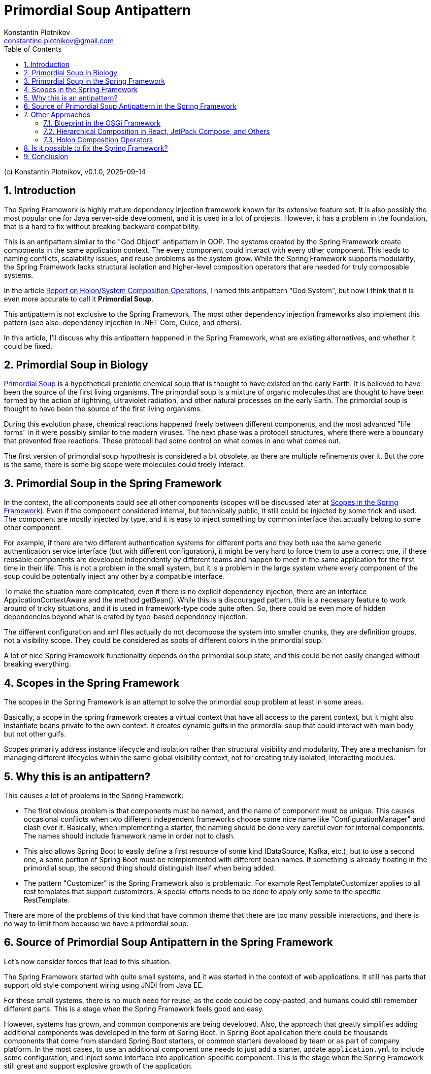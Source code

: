 = Primordial Soup Antipattern
Konstantin Plotnikov <constantine.plotnikov@gmail.com>
:version-label: v0.1.0, 2025-09-14
:toc:
:sectnums:

(c) {author}, {version-label}

== Introduction

The Spring Framework is highly mature dependency injection framework known for its extensive feature set. It is also possibly the most popular one for Java server-side development, and it is used in a lot of projects. However, it has a problem in the foundation, that is a hard to fix without breaking backward compatibility.

This is an antipattern similar to the "God Object" antipattern in OOP. The systems created by the Spring Framework create components in the same application context. The every component could interact with every other component. This leads to naming conflicts, scalability issues, and reuse problems as the system grow. While the Spring Framework supports modularity, the Spring Framework lacks structural isolation and higher-level composition operators that are needed for truly composable systems.

In the article link:../02-holon-composition/HolonComposition.adoc[Report on Holon/System Composition Operations], I named this antipattern "God System", but now I think that it is even more accurate to call it **Primordial Soup**.

This antipattern is not exclusive to the Spring Framework. The most other dependency injection frameworks also implement this pattern (see also: dependency injection in .NET Core, Guice, and others).

In this article, I'll discuss why this antipattern happened in the Spring Framework, what are existing alternatives, and whether it could be fixed.

== Primordial Soup in Biology

https://en.wikipedia.org/wiki/Primordial_soup[Primordial Soup] is a hypothetical prebiotic chemical soup that is thought to have existed on the early Earth. It is believed to have been the source of the first living organisms. The primordial soup is a mixture of organic molecules that are thought to have been formed by the action of lightning, ultraviolet radiation, and other natural processes on the early Earth. The primordial soup is thought to have been the source of the first living organisms.

During this evolution phase, chemical reactions happened freely between different components, and the most advanced "life forms" in it were possibly similar to the modern viruses. The next phase was a protocell structures, where there were a boundary that prevented free reactions. These protocell had some control on what comes in and what comes out.

The first version of primordial soup hypothesis is considered a bit obsolete, as there are multiple refinements over it. But the core is the same, there is some big scope were molecules could freely interact.

== Primordial Soup in the Spring Framework

In the context, the all components could see all other components (scopes will be discussed later at <<scopes>>). Even if the component considered internal, but technically public, it still could be injected by some trick and used. The component are mostly injected by type, and it is easy to inject something by common interface that actually belong to some other component.

For example, if there are two different authentication systems for different ports and they both use the same generic authentication service interface (but with different configuration), it might be very hard to force them to use a correct one, if these reusable components are developed independently by different teams and happen to meet in the same application for the first time in their life. This is not a problem in the small system, but it is a problem in the large system where every component of the soup could be potentially inject any other by a compatible interface.

To make the situation more complicated, even if there is no explicit dependency injection, there are an interface ApplicationContextAware and the method getBean(). While this is a discouraged pattern, this is a necessary feature to work around of tricky situations, and it is used in framework-type code quite often. So, there could be even more of hidden dependencies beyond what is crated by type-based dependency injection.

The different configuration and xml files actually do not decompose the system into smaller chunks, they are definition groups, not a visibility scope. They could be considered as spots of different colors in the primordial soup.

A lot of nice Spring Framework functionality depends on the primordial soup state, and this could be not easily changed without breaking everything.

[#scopes]
== Scopes in the Spring Framework

The scopes in the Spring Framework is an attempt to solve the primordial soup problem at least in some areas.

Basically, a scope in the spring framework creates a virtual context that have all access to the parent context, but it might also instantiate beans private to the own context. It creates dynamic gulfs in the primordial soup that could interact with main body, but not other gulfs.

Scopes primarily address instance lifecycle and isolation rather than structural visibility and modularity. They are a mechanism for managing different lifecycles within the same global visibility context, not for creating truly isolated, interacting modules.

== Why this is an antipattern?

This causes a lot of problems in the Spring Framework:

* The first obvious problem is that components must be named, and the name of component must be unique. This causes occasional conflicts when two different independent frameworks choose some nice name like "ConfigurationManager" and clash over it. Basically, when implementing a starter, the naming should be done very careful even for internal components. The names should include framework name in order not to clash.

* This also allows Spring Boot to easily define a first resource of some kind (DataSource, Kafka, etc.), but to use a second one, a some portion of Spring Boot must be reimplemented with different bean names. If something is already floating in the primordial soup, the second thing should distinguish itself when being added.

* The pattern "Customizer" is the Spring Framework also is problematic. For example RestTemplateCustomizer applies to all rest templates that support customizers. A special efforts needs to be done to apply only some to the specific RestTemplate.

There are more of the problems of this kind that have common theme that there are too many possible interactions, and there is no way to limit them because we have a primordial soup.

== Source of Primordial Soup Antipattern in the Spring Framework

Let's now consider forces that lead to this situation.

The Spring Framework started with quite small systems, and it was started in the context of web applications. It still has parts that support old style component wiring using JNDI from Java EE.

For these small systems, there is no much need for reuse, as the code could be copy-pasted, and humans could still remember different parts. This is a stage when the Spring Framework feels good and easy.

However, systems has grown, and common components are being developed. Also, the approach that greatly simplifies adding additional components was developed in the form of Spring Boot. In Spring Boot application there could be thousands components that come from standard Spring Boot starters, or common starters developed by team or as part of company platform. In the most cases, to use an additional component one needs to just add a starter, update `application.yml` to include some configuration, and inject some interface into application-specific component. This is the stage when the Spring Framework still great and support explosive growth of the application.

The idea of Spring Boot is that the most applications connect to only a single instance of the specific resource. And Spring Boot creates a very simple way to use that single instance. So there is to problem if put all these components into the common pull and allow them to interact. Each component would find all that it needs in this common pool. Or it will not, and we will get a cryptic runtime error.

Many applications match these expectations, but things gets more complex very quickly when business want to integrate system together, or architects want to introduce mandatory common services and common reusable components to support interaction with these services.

For example, there could be plenty kafka topics the application is connected to: multiple topics with domain objects, audit, billing, logging, tracing, dynamic configuration, and so on. There could be plenty of outgoing REST connections even for single microservice (for example, if the microservice is implements orchestration for some process). Even multiple JDBC data sources could be needed if some domain is moved to own database to offload the main database.

In addition to the problem of non-finding some component because of some tricky condition, we also start facing a problem of finding the wrong component.

These problems could be worked around if encountered, by selectively disabling auto-configurations, defining own configurations, and sometimes even by class substitution or copying code. So problem is often non-fatal, but efforts spent to solve it could have been invested elsewhere.

So, we are in the situation where application has grown to the point when there are too many possible interactions, than need to be managed. The primordial soup antipattern creates O(N*N) possible interactions between components. Most of these interactions are excluded by types, but with the application growth we have situation when the components of the same type but different purpose gets ino the single application, and these components start to interact in unexpected way.

== Other Approaches

While the most other dependency injections frameworks implement this antipattern as well, there are few exceptions that I know.

=== Blueprint in the OSGi Framework

The Blueprint Framework from the OSGi framework that is currently used by Eclipse as a foundation for plugins (and considerations here apply to the previous Eclipse plugin framework to a big extent). Some IDEs like IntelliJ IDEA use a similar plugin architectures, but with fewer features. Component framework OSGi framework solves some problems and inherits some most useful features from the Spring Framework, it still has fewer features.

The component definition file in the OSGi Framework looks like the following:

[source,xml]
----
<?xml version="1.0" encoding="UTF-8"?>
<blueprint xmlns="http://www.osgi.org/xmlns/blueprint/v1.0.0" default-activation="lazy">

    <!-- Define a bean -->
    <bean id="myServiceBean" class="com.example.MyServiceImpl">
        <property name="message" value="Hello from Blueprint!"/>
    </bean>

    <!-- Register a service -->
    <service id="myServiceExport"
             interface="com.example.MyService"
             ref="myServiceBean">
        <service-properties>
            <entry key="service.ranking" value="10"/>
        </service-properties>
    </service>

    <!-- Reference an external service -->
    <reference id="externalServiceRef"
               interface="com.example.ExternalService"
               filter="(service.name=MyExternalService)"/>

    <!-- Define another bean that uses the external service -->
    <bean id="consumerBean" class="com.example.ConsumerBean">
        <property name="externalService" ref="externalServiceRef"/>
    </bean>

</blueprint>
----

In this file, the reference declaration declares a reference to an external service. The reference is used in the bean definition to inject the external service into the consumer bean. The service declaration exposes a service to service registry. So while there are interactions with service registry is more controlled, it is still a primordial soup on the service registry level. But it is much more controlled primordial soup than the Spring Framework. The component are put into it explicitly, and taken from it explicitly as well. And there is no way to get a service from the service registry without a reference declaration. Also, there are filtering mechanisms that allow to filter services by properties provided during service declaration.

In the biological analogy, OSGi framework reach the level of protocells at least, because there is an environment isolation. It does not reach the level of bacteria, because it suffers bundle-level uniqueness requirements. Bundles are isolated by class loader mechanisms, but they are usually declared as singletons in the OSGi runtime. What happens in blueprint xml file could happen only once in the context of the OSGi runtime.

Different tricks like could be used to partially overcome this limitation, but we loose usability of the Blueprint Framework in such case because these cases needs to be explicitly handled in the provider code. For example, https://aries.apache.org/documentation/index.html[Apache Aries] project uses it a lot to provide many Java EE services in OSGi Context.

The OSGi Framework is often critiqued for high complexity, but this critique is mostly related to the highly dynamic nature of OSGi, rather than to OSGi Blueprint. The most web applications did not need this highly dynamic nature because after startup the application structure is mostly fixed, but they forced to pay for it with increased complexity and non-atomic deployment. Better locality and simplicity of OSGi Blueprint services was not enough to compensate other costs introduced by OSGi. OSGi Blueprint itself was only a half-step into composable systems, so offered some benefits, but not enough of them. Non-atomic deployment was precisely because OSGi Blueprint lacked higher-level system composition operators.

Spring Boot with Docker provided atomic deployment solution without that additional cost, and this killed potential development in this area.

=== Hierarchical Composition in React, JetPack Compose, and Others

These frameworks do not do dependency injection directly, but they still implement system composition operators:

[source,kotlin]
----
@Composable
fun BasicInformationalCard(modifier: Modifier = Modifier, borderColor: Color,
                           content: @Composable () -> Unit) {
    val shape = RoundedCornerShape(24.dp)
    Card(
        shape = shape,
        colors = CardDefaults.cardColors(
            containerColor = JetLaggedTheme.extraColors.cardBackground,
        ),
        modifier = modifier.padding(8.dp),
        border = BorderStroke(2.dp, borderColor),
    ) {
        Box {
            content()
        }
    }
}
----

Here, it is possible see hierarchical system composition example, where `Box` is subsystem of `Card`. The card references `content()` system constructor, so it makes `BasicInformationalCard` a system constructor that accepts a lambda system as parameter. In the JetPack Compose framework, this composition pattern is widely used, to create a wide set of reusable and extensible systems of UI components.

This could be compared with Spring Framework, where to create a new similar system of components we could not just create it with some local name. We need to duplicate code and use other likely-unique global names, so it would coexist with original ones and possible future ones. The molecules that float in Primordial Soup need to have globally unique names, but local components in hierarchy do not. They need have names specific to the node, and in UI case a relative position in the list of subcomponents could be used as a kind of name.

The problem with these frameworks is that they are specialized for UI rather than general-purpose and there are no horizontal dependency injection, there is only automatic parent-child relationships. Horizontal interactions are done using explicitly referenced shared mutable state. However, these frameworks still demonstrate that useful language for hierarchical composition is possible at least for the certain domains.

It could be used as an inspiration for more rich system composition operators. Just imagine that instead of lists and boxes there are repositories, and web servers, data sources, and other components.

In biological evolution analogy, they could be considered specialized multicell organisms. The important thing is that we do not need to name components, and we do not need care about how they are named in the separate component trees, the names are local and often they are implicit.

=== Holon Composition Operators

In the article link:../02-holon-composition/HolonComposition.adoc[Report on Holon/System Composition Operations], I proposed a set of composition operators that supports greater locality of definition and allow for more composable systems.

The main idea of the article is introduction of system composition operators that allow to compose larger systems from smaller ones. And the proposed language is statically-typed, so most errors related to the system composition will be detected at compile time, or (with IDE support) during editing source code.

The goal is to support most useful parts of Spring Boot and plugin frameworks like OSGi DS in the statically-typed way as a starting point. The proposed language goes beyond that and introduces hierarchical composition and contract-based composition of the systems (for example, lambda-systems).

== Is it possible to fix the Spring Framework?

I do not think that is possible to fix it without breaking backward compatibility on the large extent. This will mostly affect system-level components like ConfigurationProperties, AOP, post-processors, and others. These types of components needs to be rewritten almost completely.

The effect on the components will be quite small, but glue has to be changed and the Spring Framework is mostly about that glue. The next level of components like JDBC DataSource, Transaction, and other connectors will need to be significantly refactored and repackaged into reusable modules. This will be a significant refactoring as well. The components could stay almost the same, but there is a need for a system composition language.

For xml-based system definition this would be relatively easy, as the extensions like hierarchical systems or lambda-systems are easy to introduce. The React framework could be used as one of inspirations for such language. For Java-based DSL things will be quite challenging, and I currently do not see a clean way to do this.

The things will get particularly hairy if we try to statically type such DSL in reasonable way. There are already a lot of rough edges for Java DSL in the Spring Framework. For example, the `PreAuthorize` annotation would have liked to accept a typed lambda abstraction, but it could only accept a string that contains code. With higher-level constructs the need for such code fragments will likely grow further.

So, the most likely route will be introduction of some System Definition Language, but such language will be eventually rich enough to be full-blown general-purpose programming language. Such language will provide static typing, system composition operators, and using some basic OOP language as foundation. If such language will use JVM as foundation, it has to fight pre-DI era API, like File IO, Sockets, and so on. A new API layer has to be created to lift these Java API to DI world. All Java language design problems has to be accepted to worked around in such language.

The language will likely face ABI problem that {cpp} faced. The higher-level constructs needs to be reduced to the lower level ones. And there will be multiple ways to do it that will evolve over time. The Java dodged {cpp} ABI problem by introducing own object-file format (`.class` files), own library packaging (`.zip` and later `.jar` files), and own linker (`ClassLoader`). A new System Definition Language has to follow Java footsteps if the language does want to have problems similar to {cpp} ABI problems. So, it will have a new file format for system distribution, a new "SystemLoader" that will combine system definition files into result system.

So, the final result will likely a new general-purpose programming language with new standard library, and this will be a huge investment in any case. Basing a new language on JVM might be useful during the exploration and research phase, but it would be severely limiting for the future language evolution, and it will be easy to make decisions that would conflict with the future Java language evolution (that is recently quite active). Designing a new language from scratch might be cheaper in the end.

== Conclusion

The Spring Framework was one of the early pioneers in the area, the first tasks they faced were very small. This antipattern triggers the problem when system become fairly large. With growth of the system the pattern cause more and more problems. They could be worked around, avoided by some design patterns, and the pain could be tolerated. And the projects could be just refactored even further. However, it does not change the fact that there is a composition problem. While I think that this antipattern could not be easily fixed in the Spring Framework without major rewrite, there is no reason to repeat it again and again in new dependency injection frameworks.